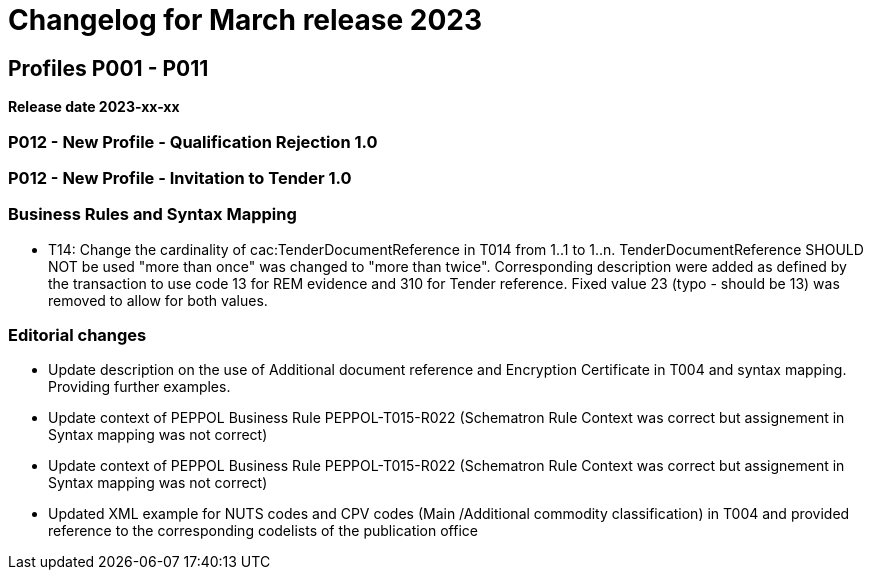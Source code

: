 = Changelog for March release 2023

== Profiles P001 - P011

*Release date 2023-xx-xx*

=== P012 - New Profile - Qualification Rejection 1.0

=== P012 - New Profile - Invitation to Tender 1.0


=== Business Rules and Syntax Mapping

* T14: Change the cardinality of cac:TenderDocumentReference in T014 from 1..1 to 1..n. TenderDocumentReference SHOULD NOT be used "more than once" was changed to "more than twice". Corresponding description were added as defined by the transaction to use code 13 for REM evidence and 310 for Tender reference. Fixed value 23 (typo - should be 13) was removed to allow for both values.


=== Editorial changes

* Update description on the use of Additional document reference and Encryption Certificate in T004 and syntax mapping. Providing further examples.

* Update context of PEPPOL Business Rule PEPPOL-T015-R022 (Schematron Rule Context was correct but assignement in Syntax mapping was not correct)

* Update context of PEPPOL Business Rule PEPPOL-T015-R022 (Schematron Rule Context was correct but assignement in Syntax mapping was not correct)

* Updated XML example for NUTS codes and CPV codes (Main /Additional commodity classification) in T004 and provided reference to the corresponding codelists of the publication office



